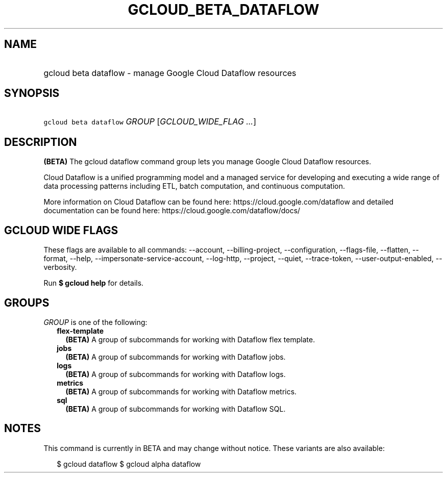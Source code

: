 
.TH "GCLOUD_BETA_DATAFLOW" 1



.SH "NAME"
.HP
gcloud beta dataflow \- manage Google Cloud Dataflow resources



.SH "SYNOPSIS"
.HP
\f5gcloud beta dataflow\fR \fIGROUP\fR [\fIGCLOUD_WIDE_FLAG\ ...\fR]



.SH "DESCRIPTION"

\fB(BETA)\fR The gcloud dataflow command group lets you manage Google Cloud
Dataflow resources.

Cloud Dataflow is a unified programming model and a managed service for
developing and executing a wide range of data processing patterns including ETL,
batch computation, and continuous computation.

More information on Cloud Dataflow can be found here:
https://cloud.google.com/dataflow and detailed documentation can be found here:
https://cloud.google.com/dataflow/docs/



.SH "GCLOUD WIDE FLAGS"

These flags are available to all commands: \-\-account, \-\-billing\-project,
\-\-configuration, \-\-flags\-file, \-\-flatten, \-\-format, \-\-help,
\-\-impersonate\-service\-account, \-\-log\-http, \-\-project, \-\-quiet,
\-\-trace\-token, \-\-user\-output\-enabled, \-\-verbosity.

Run \fB$ gcloud help\fR for details.



.SH "GROUPS"

\f5\fIGROUP\fR\fR is one of the following:

.RS 2m
.TP 2m
\fBflex\-template\fR
\fB(BETA)\fR A group of subcommands for working with Dataflow flex template.

.TP 2m
\fBjobs\fR
\fB(BETA)\fR A group of subcommands for working with Dataflow jobs.

.TP 2m
\fBlogs\fR
\fB(BETA)\fR A group of subcommands for working with Dataflow logs.

.TP 2m
\fBmetrics\fR
\fB(BETA)\fR A group of subcommands for working with Dataflow metrics.

.TP 2m
\fBsql\fR
\fB(BETA)\fR A group of subcommands for working with Dataflow SQL.


.RE
.sp

.SH "NOTES"

This command is currently in BETA and may change without notice. These variants
are also available:

.RS 2m
$ gcloud dataflow
$ gcloud alpha dataflow
.RE

